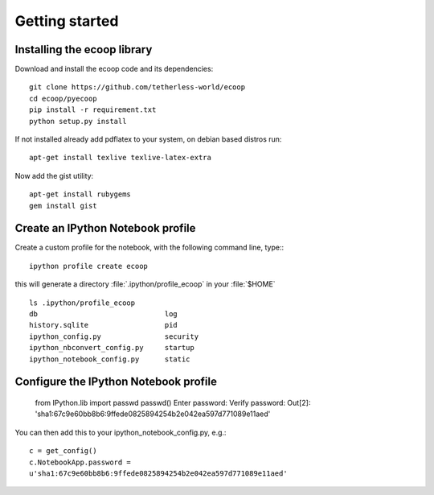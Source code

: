 .. _getting_started:


***************
Getting started
***************

.. _installing-ecoop:

Installing the ecoop library
=============================

Download and install the ecoop code and its dependencies::

  git clone https://github.com/tetherless-world/ecoop
  cd ecoop/pyecoop
  pip install -r requirement.txt
  python setup.py install

If not installed already add pdflatex to your system, on debian based distros run::

  apt-get install texlive texlive-latex-extra      

Now add the gist utility::

  apt-get install rubygems
  gem install gist


.. _create-an-IPython-Notebook-profile:
    
Create an IPython Notebook profile
=============================

Create a custom profile for the notebook, with the following command line, type:::


    ipython profile create ecoop


this will generate a directory :file:`.ipython/profile_ecoop` in your :file:`$HOME` ::

    
	ls .ipython/profile_ecoop
	db				log
	history.sqlite			pid
	ipython_config.py		security
	ipython_nbconvert_config.py	startup
	ipython_notebook_config.py	static


.. _configure-an-IPython-Notebook-profile:


Configure the IPython Notebook profile
=============================


	from IPython.lib import passwd
	passwd()
	Enter password:
	Verify password:
	Out[2]: 'sha1:67c9e60bb8b6:9ffede0825894254b2e042ea597d771089e11aed'
	
You can then add this to your ipython_notebook_config.py, e.g.::


	c = get_config()
	c.NotebookApp.password =
	u'sha1:67c9e60bb8b6:9ffede0825894254b2e042ea597d771089e11aed'
	






